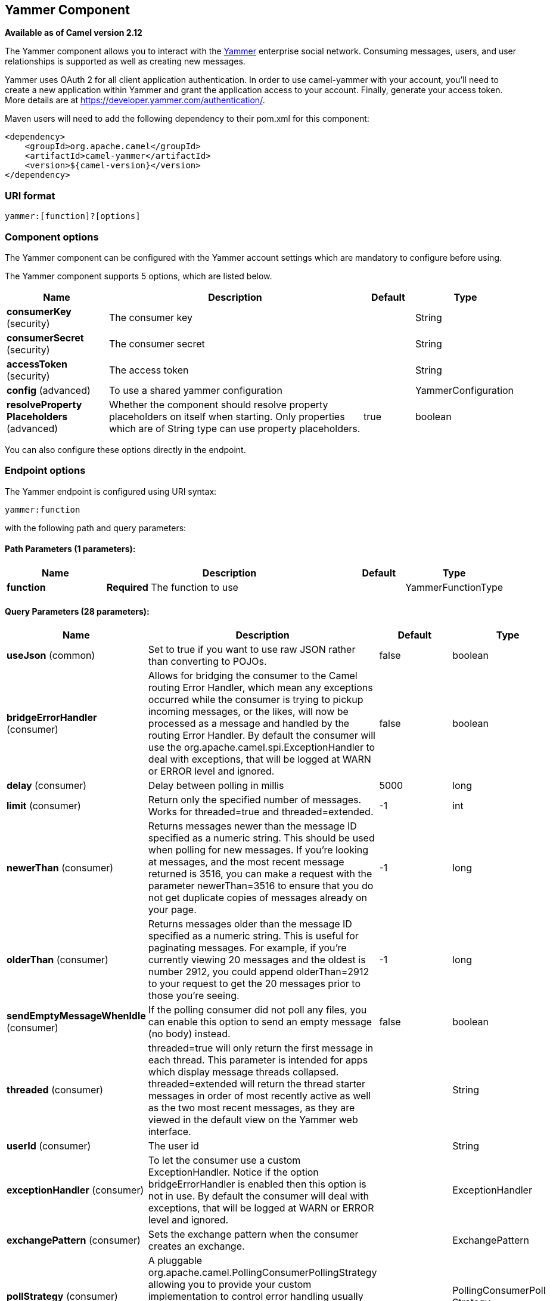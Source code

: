 [[yammer-component]]
== Yammer Component

*Available as of Camel version 2.12*

The Yammer component allows you to interact with the
https://www.yammer.com[Yammer] enterprise social network. Consuming
messages, users, and user relationships is supported as well as creating
new messages.

Yammer uses OAuth 2 for all client application authentication. In order
to use camel-yammer with your account, you'll need to create a new
application within Yammer and grant the application access to your
account. Finally, generate your access token. More details are at
https://developer.yammer.com/authentication/.

Maven users will need to add the following dependency to their pom.xml
for this component:

[source,xml]
----
<dependency>
    <groupId>org.apache.camel</groupId>
    <artifactId>camel-yammer</artifactId>
    <version>${camel-version}</version>
</dependency>
----

### URI format

[source]
----
yammer:[function]?[options]
----

### Component options

The Yammer component can be configured with the Yammer account settings
which are mandatory to configure before using.




// component options: START
The Yammer component supports 5 options, which are listed below.



[width="100%",cols="2,5,^1,2",options="header"]
|===
| Name | Description | Default | Type
| *consumerKey* (security) | The consumer key |  | String
| *consumerSecret* (security) | The consumer secret |  | String
| *accessToken* (security) | The access token |  | String
| *config* (advanced) | To use a shared yammer configuration |  | YammerConfiguration
| *resolveProperty Placeholders* (advanced) | Whether the component should resolve property placeholders on itself when starting. Only properties which are of String type can use property placeholders. | true | boolean
|===
// component options: END




You can also configure these options directly in the endpoint.

### Endpoint options



// endpoint options: START
The Yammer endpoint is configured using URI syntax:

----
yammer:function
----

with the following path and query parameters:

==== Path Parameters (1 parameters):


[width="100%",cols="2,5,^1,2",options="header"]
|===
| Name | Description | Default | Type
| *function* | *Required* The function to use |  | YammerFunctionType
|===


==== Query Parameters (28 parameters):


[width="100%",cols="2,5,^1,2",options="header"]
|===
| Name | Description | Default | Type
| *useJson* (common) | Set to true if you want to use raw JSON rather than converting to POJOs. | false | boolean
| *bridgeErrorHandler* (consumer) | Allows for bridging the consumer to the Camel routing Error Handler, which mean any exceptions occurred while the consumer is trying to pickup incoming messages, or the likes, will now be processed as a message and handled by the routing Error Handler. By default the consumer will use the org.apache.camel.spi.ExceptionHandler to deal with exceptions, that will be logged at WARN or ERROR level and ignored. | false | boolean
| *delay* (consumer) | Delay between polling in millis | 5000 | long
| *limit* (consumer) | Return only the specified number of messages. Works for threaded=true and threaded=extended. | -1 | int
| *newerThan* (consumer) | Returns messages newer than the message ID specified as a numeric string. This should be used when polling for new messages. If you're looking at messages, and the most recent message returned is 3516, you can make a request with the parameter newerThan=3516 to ensure that you do not get duplicate copies of messages already on your page. | -1 | long
| *olderThan* (consumer) | Returns messages older than the message ID specified as a numeric string. This is useful for paginating messages. For example, if you're currently viewing 20 messages and the oldest is number 2912, you could append olderThan=2912 to your request to get the 20 messages prior to those you're seeing. | -1 | long
| *sendEmptyMessageWhenIdle* (consumer) | If the polling consumer did not poll any files, you can enable this option to send an empty message (no body) instead. | false | boolean
| *threaded* (consumer) | threaded=true will only return the first message in each thread. This parameter is intended for apps which display message threads collapsed. threaded=extended will return the thread starter messages in order of most recently active as well as the two most recent messages, as they are viewed in the default view on the Yammer web interface. |  | String
| *userId* (consumer) | The user id |  | String
| *exceptionHandler* (consumer) | To let the consumer use a custom ExceptionHandler. Notice if the option bridgeErrorHandler is enabled then this option is not in use. By default the consumer will deal with exceptions, that will be logged at WARN or ERROR level and ignored. |  | ExceptionHandler
| *exchangePattern* (consumer) | Sets the exchange pattern when the consumer creates an exchange. |  | ExchangePattern
| *pollStrategy* (consumer) | A pluggable org.apache.camel.PollingConsumerPollingStrategy allowing you to provide your custom implementation to control error handling usually occurred during the poll operation before an Exchange have been created and being routed in Camel. |  | PollingConsumerPoll Strategy
| *synchronous* (advanced) | Sets whether synchronous processing should be strictly used, or Camel is allowed to use asynchronous processing (if supported). | false | boolean
| *backoffErrorThreshold* (scheduler) | The number of subsequent error polls (failed due some error) that should happen before the backoffMultipler should kick-in. |  | int
| *backoffIdleThreshold* (scheduler) | The number of subsequent idle polls that should happen before the backoffMultipler should kick-in. |  | int
| *backoffMultiplier* (scheduler) | To let the scheduled polling consumer backoff if there has been a number of subsequent idles/errors in a row. The multiplier is then the number of polls that will be skipped before the next actual attempt is happening again. When this option is in use then backoffIdleThreshold and/or backoffErrorThreshold must also be configured. |  | int
| *greedy* (scheduler) | If greedy is enabled, then the ScheduledPollConsumer will run immediately again, if the previous run polled 1 or more messages. | false | boolean
| *initialDelay* (scheduler) | Milliseconds before the first poll starts. You can also specify time values using units, such as 60s (60 seconds), 5m30s (5 minutes and 30 seconds), and 1h (1 hour). | 1000 | long
| *runLoggingLevel* (scheduler) | The consumer logs a start/complete log line when it polls. This option allows you to configure the logging level for that. | TRACE | LoggingLevel
| *scheduledExecutorService* (scheduler) | Allows for configuring a custom/shared thread pool to use for the consumer. By default each consumer has its own single threaded thread pool. |  | ScheduledExecutor Service
| *scheduler* (scheduler) | To use a cron scheduler from either camel-spring or camel-quartz2 component | none | ScheduledPollConsumer Scheduler
| *schedulerProperties* (scheduler) | To configure additional properties when using a custom scheduler or any of the Quartz2, Spring based scheduler. |  | Map
| *startScheduler* (scheduler) | Whether the scheduler should be auto started. | true | boolean
| *timeUnit* (scheduler) | Time unit for initialDelay and delay options. | MILLISECONDS | TimeUnit
| *useFixedDelay* (scheduler) | Controls if fixed delay or fixed rate is used. See ScheduledExecutorService in JDK for details. | true | boolean
| *accessToken* (security) | *Required* The access token |  | String
| *consumerKey* (security) | *Required* The consumer key |  | String
| *consumerSecret* (security) | *Required* The consumer secret |  | String
|===
// endpoint options: END
// spring-boot-auto-configure options: START
=== Spring Boot Auto-Configuration


The component supports 18 options, which are listed below.



[width="100%",cols="2,5,^1,2",options="header"]
|===
| Name | Description | Default | Type
| *camel.component.yammer.access-token* | The access token |  | String
| *camel.component.yammer.config.access-token* | The access token |  | String
| *camel.component.yammer.config.consumer-key* | The consumer key |  | String
| *camel.component.yammer.config.consumer-secret* | The consumer secret |  | String
| *camel.component.yammer.config.delay* | Delay between polling in millis | 5000 | Long
| *camel.component.yammer.config.function* | The function to use |  | String
| *camel.component.yammer.config.function-type* | The function to use |  | YammerFunctionType
| *camel.component.yammer.config.limit* | Return only the specified number of messages. Works for threaded=true and threaded=extended. | -1 | Integer
| *camel.component.yammer.config.newer-than* | Returns messages newer than the message ID specified as a numeric string. This should be used when polling for new messages. If you're looking at messages, and the most recent message returned is 3516, you can make a request with the parameter newerThan=3516 to ensure that you do not get duplicate copies of messages already on your page. | -1 | Integer
| *camel.component.yammer.config.older-than* | Returns messages older than the message ID specified as a numeric string. This is useful for paginating messages. For example, if you're currently viewing 20 messages and the oldest is number 2912, you could append olderThan=2912 to your request to get the 20 messages prior to those you're seeing. | -1 | Integer
| *camel.component.yammer.config.requestor* |  |  | ApiRequestor
| *camel.component.yammer.config.threaded* | threaded=true will only return the first message in each thread. This parameter is intended for apps which display message threads collapsed. threaded=extended will return the thread starter messages in order of most recently active as well as the two most recent messages, as they are viewed in the default view on the Yammer web interface. |  | String
| *camel.component.yammer.config.use-json* | Set to true if you want to use raw JSON rather than converting to POJOs. | false | Boolean
| *camel.component.yammer.config.user-id* | The user id |  | String
| *camel.component.yammer.consumer-key* | The consumer key |  | String
| *camel.component.yammer.consumer-secret* | The consumer secret |  | String
| *camel.component.yammer.enabled* | Enable yammer component | true | Boolean
| *camel.component.yammer.resolve-property-placeholders* | Whether the component should resolve property placeholders on itself when starting. Only properties which are of String type can use property placeholders. | true | Boolean
|===
// spring-boot-auto-configure options: END





### Consuming messages

The Yammer component provides several endpoints for consuming
messages:

[width="100%",cols="2l,3",options="header",]
|=======================================================================
|URI |Description
| yammer:messages?[options]
|All public messages in the user's (whose access token is being used to
make the API call) Yammer network. Corresponds to "All" conversations in
the Yammer web interface.
| yammer:my_feed?[options]
|The user's feed, based on the selection they have made between
"Following" and "Top" conversations.
|yammer:algo?[options]
|The algorithmic feed for the user that corresponds to "Top"
conversations, which is what the vast majority of users will see in the
Yammer web interface.
|yammer:following?[options]
|The "Following" feed which is conversations involving people, groups
and topics that the user is following.
|yammer:sent?[options]
|All messages sent by the user.
|yammer:private?[options]
|Private messages received by the user.
|yammer:received?[options]
|*Camel 2.12.1:* All messages received by the user
|=======================================================================


#### Message format

All messages by default are converted to a POJO model provided in the
`org.apache.camel.component.yammer.model` package. The original message
coming from yammer is in JSON. For all message consuming and producing
endpoints, a `Messages` object is returned. Take for example a route like:

[source,java]
----
from("yammer:messages?consumerKey=aConsumerKey&consumerSecret=aConsumerSecretKey&accessToken=aAccessToken")
    .to("mock:result");
----

and lets say the yammer server returns:

[source,json]
----
{
    "messages":[
        {
            "replied_to_id":null,
            "network_id":7654,
            "url":"https://www.yammer.com/api/v1/messages/305298242",
            "thread_id":305298242,
            "id":305298242,
            "message_type":"update",
            "chat_client_sequence":null,
            "body":{
                "parsed":"Testing yammer API...",
                "plain":"Testing yammer API...",
                "rich":"Testing yammer API..."
            },
            "client_url":"https://www.yammer.com/",
            "content_excerpt":"Testing yammer API...",
            "created_at":"2013/06/25 18:14:45 +0000",
            "client_type":"Web",
            "privacy":"public",
            "sender_type":"user",
            "liked_by":{
                "count":1,
                "names":[
                    {
                        "permalink":"janstey",
                        "full_name":"Jonathan Anstey",
                        "user_id":1499642294
                    }

                ]

            },
            "sender_id":1499642294,
            "language":null,
            "system_message":false,
            "attachments":[

            ],
            "direct_message":false,
            "web_url":"https://www.yammer.com/redhat.com/messages/305298242"
        },
        {
            "replied_to_id":null,
            "network_id":7654,
            "url":"https://www.yammer.com/api/v1/messages/294326302",
            "thread_id":294326302,
            "id":294326302,
            "message_type":"system",
            "chat_client_sequence":null,
            "body":{
                "parsed":"(Principal Software Engineer) has [[tag:14658]] the redhat.com network. Take a moment to welcome Jonathan.",
                "plain":"(Principal Software Engineer) has #joined the redhat.com network. Take a moment to welcome Jonathan.",
                "rich":"(Principal Software Engineer) has #joined the redhat.com network. Take a moment to welcome Jonathan."
            },
            "client_url":"https://www.yammer.com/",
            "content_excerpt":"(Principal Software Engineer) has #joined the redhat.com network. Take a moment to welcome Jonathan.",
            "created_at":"2013/05/10 19:08:29 +0000",
            "client_type":"Web",
            "sender_type":"user",
            "privacy":"public",
            "liked_by":{
                "count":0,
                "names":[

                ]

            }
        }
        ]

    }
----

Camel will marshal that into a `Messages` object containing 2 `Message`
objects. As shown below there is a rich object model that makes it easy
to get any information you need:

[source,java]
----
Exchange exchange = mock.getExchanges().get(0);
Messages messages = exchange.getIn().getBody(Messages.class);

assertEquals(2, messages.getMessages().size());
assertEquals("Testing yammer API...", messages.getMessages().get(0).getBody().getPlain());
assertEquals("(Principal Software Engineer) has #joined the redhat.com network. Take a moment to welcome Jonathan.", messages.getMessages().get(1).getBody().getPlain());
----

That said, marshaling this data into POJOs is not free so if you need
you can switch back to using pure JSON by adding the `useJson=false`
option to your URI.

### Creating messages

To create a new message in the account of the current user, you can use
the following URI:

[source]
----
yammer:messages?[options]
----

The current Camel message body is what will be used to set the text of
the Yammer message. The response body will include the new message
formatted the same way as when you consume messages (i.e. as a `Messages`
object by default).

Take this route for instance:

[source,java]
----
from("direct:start")
    .to("yammer:messages?consumerKey=aConsumerKey&consumerSecret=aConsumerSecretKey&accessToken=aAccessToken")
    .to("mock:result");
----

By sending to the `direct:start` endpoint a `"Hi from Camel!"` message body:

[source,java]
----
template.sendBody("direct:start", "Hi from Camel!");
----

a new message will be created in the current user's account on the
server and also this new message will be returned to Camel and converted
into a `Messages` object. Like when consuming messages you can interrogate
the `Messages` object:

[source,java]
----
Exchange exchange = mock.getExchanges().get(0);
Messages messages = exchange.getIn().getBody(Messages.class);

assertEquals(1, messages.getMessages().size());
assertEquals("Hi from Camel!", messages.getMessages().get(0).getBody().getPlain());
----

### Retrieving user relationships

The Yammer component can retrieve user relationships:

[source]
----
yammer:relationships?[options]
----


### Retrieving users

The Yammer component provides several endpoints for retrieving
users:

[width="100%",cols="2l,3",options="header",]
|=====================================================
|URI |Description
|yammer:users?[options]
|Retrieve users in the current user's Yammer network.
|yammer:current?[options]
|View data about the current user.
|=====================================================


### Using an enricher

It is helpful sometimes (or maybe always in the case of users or
relationship consumers) to use an enricher pattern rather than a route
initiated with one of the polling consumers in camel-yammer. This is
because the consumers will fire repeatedly, however often you set the
delay for. If you just want to look up a user's data, or grab a message
at a point in time, it is better to call that consumer once and then get
one with your route.

Lets say you have a route that at some point needs to go out and fetch
user data for the current user. Rather than polling for this user over
and over again, use the `pollEnrich` DSL method:

[source,java]
----
from("direct:start")
    .pollEnrich("yammer:current?consumerKey=aConsumerKey&consumerSecret=aConsumerSecretKey&accessToken=aAccessToken")
    .to("mock:result");
----

This will go out and fetch the current user's `User` object and set it as
the Camel message body.

### See Also

* Configuring Camel
* Component
* Endpoint
* Getting Started
